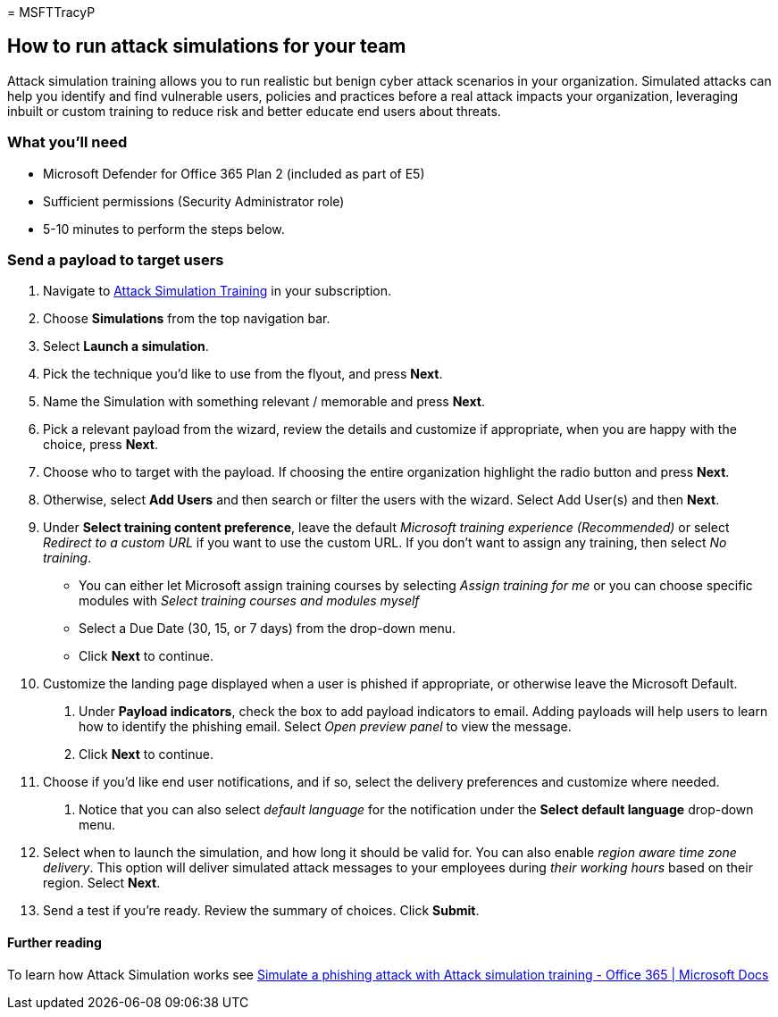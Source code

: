 = 
MSFTTracyP

== How to run attack simulations for your team

Attack simulation training allows you to run realistic but benign cyber
attack scenarios in your organization. Simulated attacks can help you
identify and find vulnerable users, policies and practices before a real
attack impacts your organization, leveraging inbuilt or custom training
to reduce risk and better educate end users about threats.

=== What you’ll need

* Microsoft Defender for Office 365 Plan 2 (included as part of E5)
* Sufficient permissions (Security Administrator role)
* 5-10 minutes to perform the steps below.

=== Send a payload to target users

[arabic]
. Navigate to https://security.microsoft.com/attacksimulator[Attack
Simulation Training] in your subscription.
. Choose *Simulations* from the top navigation bar.
. Select *Launch a simulation*.
. Pick the technique you’d like to use from the flyout, and press
*Next*.
. Name the Simulation with something relevant / memorable and press
*Next*.
. Pick a relevant payload from the wizard, review the details and
customize if appropriate, when you are happy with the choice, press
*Next*.
. Choose who to target with the payload. If choosing the entire
organization highlight the radio button and press *Next*.
. Otherwise, select *Add Users* and then search or filter the users with
the wizard. Select Add User(s) and then *Next*.
. Under *Select training content preference*, leave the default
_Microsoft training experience (Recommended)_ or select _Redirect to a
custom URL_ if you want to use the custom URL. If you don’t want to
assign any training, then select _No training_.
* You can either let Microsoft assign training courses by selecting
_Assign training for me_ or you can choose specific modules with _Select
training courses and modules myself_
* Select a Due Date (30, 15, or 7 days) from the drop-down menu.
* Click *Next* to continue.
. Customize the landing page displayed when a user is phished if
appropriate, or otherwise leave the Microsoft Default.
[arabic]
.. Under *Payload indicators*, check the box to add payload indicators
to email. Adding payloads will help users to learn how to identify the
phishing email. Select _Open preview panel_ to view the message.
.. Click *Next* to continue.
. Choose if you’d like end user notifications, and if so, select the
delivery preferences and customize where needed.
[arabic]
.. Notice that you can also select _default language_ for the
notification under the *Select default language* drop-down menu.
. Select when to launch the simulation, and how long it should be valid
for. You can also enable _region aware time zone delivery_. This option
will deliver simulated attack messages to your employees during _their
working hours_ based on their region. Select *Next*.
. Send a test if you’re ready. Review the summary of choices. Click
*Submit*.

==== Further reading

To learn how Attack Simulation works see
link:../../office-365-security/attack-simulation-training-simulations.md[Simulate
a phishing attack with Attack simulation training - Office 365 |
Microsoft Docs]
